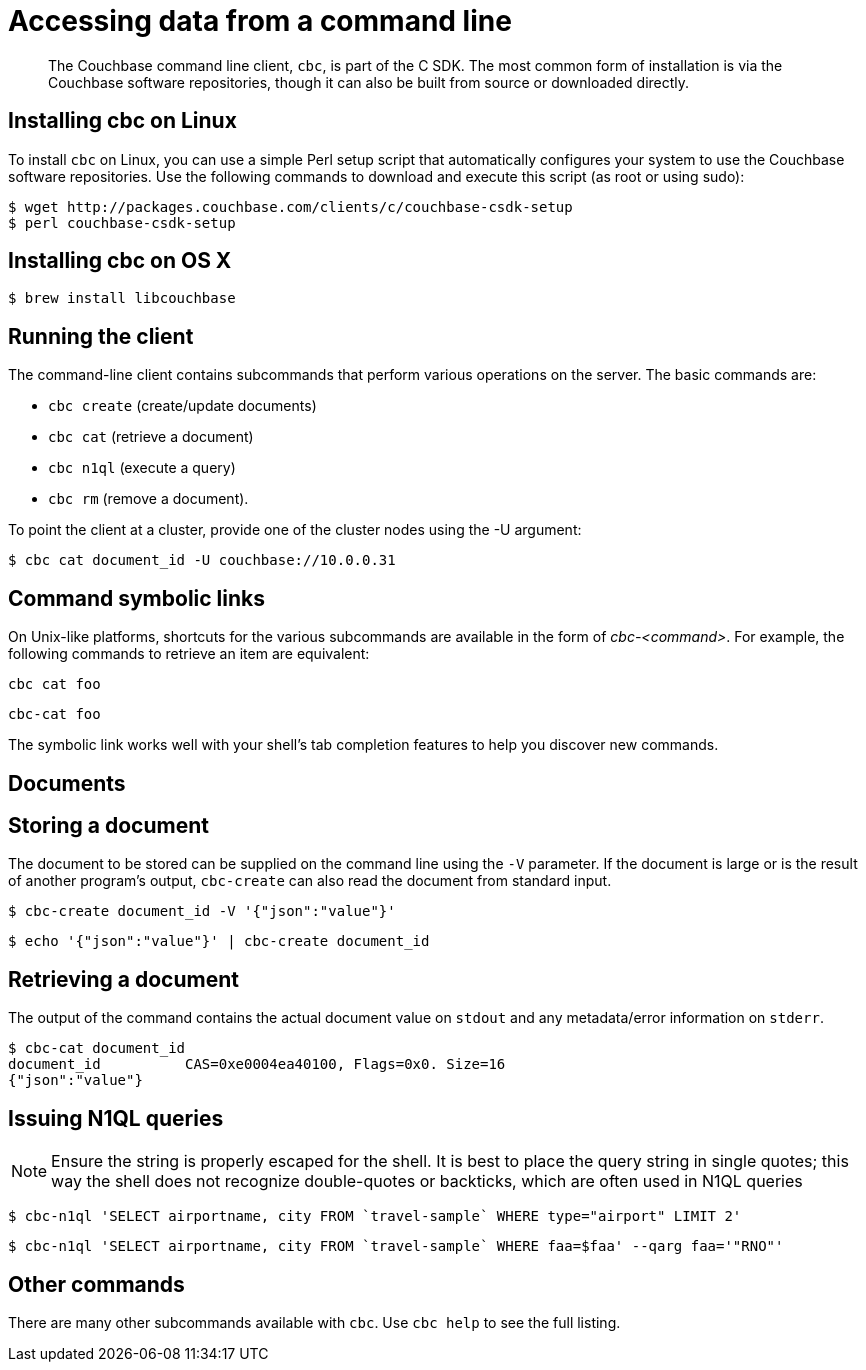 [#concept_lg3_dhm_zs]
= Accessing data from a command line

[abstract]
The Couchbase command line client, [.cmd]`cbc`, is part of the C SDK.
The most common form of installation is via the Couchbase software repositories, though it can also be built from source or downloaded directly.

== Installing cbc on Linux

To install [.cmd]`cbc` on Linux, you can use a simple Perl setup script that automatically configures your system to use the Couchbase software repositories.
Use the following commands to download and execute this script (as root or using sudo):

 $ wget http://packages.couchbase.com/clients/c/couchbase-csdk-setup
 $ perl couchbase-csdk-setup

== Installing cbc on OS X

 $ brew install libcouchbase

== Running the client

The command-line client contains subcommands that perform various operations on the server.
The basic commands are:

[#ul_xn5_nhm_zs]
* `cbc create` (create/update documents)
* `cbc cat` (retrieve a document)
* `cbc n1ql` (execute a query)
* `cbc rm` (remove a document).

To point the client at a cluster, provide one of the cluster nodes using the -U argument:

 $ cbc cat document_id -U couchbase://10.0.0.31

== Command symbolic links

On Unix-like platforms, shortcuts for the various subcommands are available in the form of _cbc-<command>_.
For example, the following commands to retrieve an item are equivalent:

----
cbc cat foo
----

----
cbc-cat foo
----

The symbolic link works well with your shell's tab completion features to help you discover new commands.

== Documents

== Storing a document

The document to be stored can be supplied on the command line using the `-V` parameter.
If the document is large or is the result of another program's output, `cbc-create` can also read the document from standard input.

 $ cbc-create document_id -V '{"json":"value"}'

 $ echo '{"json":"value"}' | cbc-create document_id

== Retrieving a document

The output of the command contains the actual document value on `stdout` and any metadata/error information on `stderr`.

 $ cbc-cat document_id
 document_id          CAS=0xe0004ea40100, Flags=0x0. Size=16
 {"json":"value"}

== Issuing N1QL queries

NOTE: Ensure the string is properly escaped for the shell.
It is best to place the query string in single quotes; this way the shell does not recognize double-quotes or backticks, which are often used in N1QL queries

 $ cbc-n1ql 'SELECT airportname, city FROM `travel-sample` WHERE type="airport" LIMIT 2'

 $ cbc-n1ql 'SELECT airportname, city FROM `travel-sample` WHERE faa=$faa' --qarg faa='"RNO"'

== Other commands

There are many other subcommands available with [.cmd]`cbc`.
Use `cbc help` to see the full listing.
